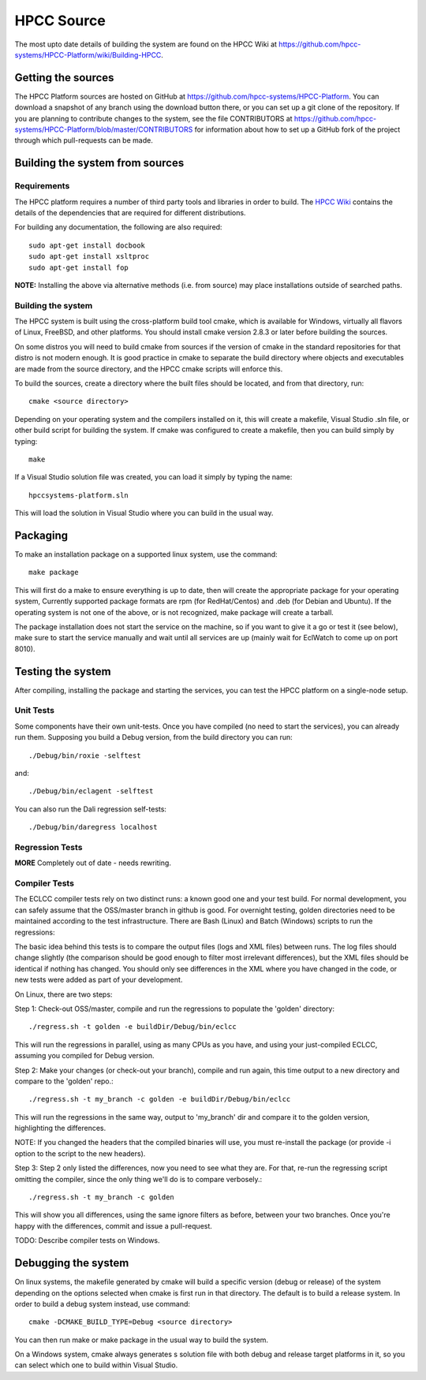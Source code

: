 ..  ################################################################################
    #    HPCC SYSTEMS software Copyright (C) 2012-2018 HPCC Systems®.
    #
    #    Licensed under the Apache License, Version 2.0 (the "License");
    #    you may not use this file except in compliance with the License.
    #    You may obtain a copy of the License at
    #
    #       http://www.apache.org/licenses/LICENSE-2.0
    #
    #    Unless required by applicable law or agreed to in writing, software
    #    distributed under the License is distributed on an "AS IS" BASIS,
    #    WITHOUT WARRANTIES OR CONDITIONS OF ANY KIND, either express or implied.
    #    See the License for the specific language governing permissions and
    #    limitations under the License.
    ################################################################################

===========
HPCC Source
===========

The most upto date details of building the system are found on the HPCC Wiki at
https://github.com/hpcc-systems/HPCC-Platform/wiki/Building-HPCC.

*******************
Getting the sources
*******************

The HPCC Platform sources are hosted on GitHub at https://github.com/hpcc-systems/HPCC-Platform. You can download a
snapshot of any branch using the download button there, or you can set up a git clone of the repository. If you are
planning to contribute changes to the system, see the file CONTRIBUTORS at
https://github.com/hpcc-systems/HPCC-Platform/blob/master/CONTRIBUTORS for information about how to set up a GitHub
fork of the project through which pull-requests can be made.

********************************
Building the system from sources
********************************

Requirements
============
The HPCC platform requires a number of third party tools and libraries in order to build.  The `HPCC Wiki`_ contains the
details of the dependencies that are required for different distributions.

For building any documentation, the following are also required::

    sudo apt-get install docbook
    sudo apt-get install xsltproc
    sudo apt-get install fop

**NOTE:** Installing the above via alternative methods (i.e. from source) may place installations outside of searched
paths.

Building the system
===================

The HPCC system is built using the cross-platform build tool cmake, which is available for Windows, virtually all
flavors of Linux, FreeBSD, and other platforms. You should install cmake version 2.8.3 or later before building the
sources.

On some distros you will need to build cmake from sources if the version of cmake in the standard repositories for
that distro is not modern enough.  It is good practice in cmake to separate the build directory where objects and
executables are made from the source directory, and the HPCC cmake scripts will enforce this.

To build the sources, create a directory where the built files should
be located, and from that directory, run::

    cmake <source directory>

Depending on your operating system and the compilers installed on it,
this will create a makefile, Visual Studio .sln file, or other build
script for building the system. If cmake was configured to create a
makefile, then you can build simply by typing::

    make

If a Visual Studio solution file was created, you can load it simply by typing the name::

    hpccsystems-platform.sln

This will load the solution in Visual Studio where you can build in the usual way.

*********
Packaging
*********

To make an installation package on a supported linux system, use the command::

    make package

This will first do a make to ensure everything is up to date, then will
create the appropriate package for your operating system, Currently supported
package formats are rpm (for RedHat/Centos) and  .deb (for Debian and
Ubuntu). If the operating system is not one of the above, or is not recognized,
make package will create a tarball.

The package installation does not start the service on the machine, so if you
want to give it a go or test it (see below), make sure to start the service manually
and wait until all services are up (mainly wait for EclWatch to come up on port 8010).


******************
Testing the system
******************


After compiling, installing the package and starting the services, you can test
the HPCC platform on a single-node setup.


Unit Tests
==========
Some components have their own unit-tests. Once you have compiled (no need to
start the services), you can already run them. Supposing you build a Debug
version, from the build directory you can run::

    ./Debug/bin/roxie -selftest

and::

    ./Debug/bin/eclagent -selftest

You can also run the Dali regression self-tests::

    ./Debug/bin/daregress localhost

Regression Tests
================

**MORE** Completely out of date - needs rewriting.

Compiler Tests
==============

The ECLCC compiler tests rely on two distinct runs: a known good one and your
test build. For normal development, you can safely assume that the OSS/master
branch in github is good. For overnight testing, golden directories need to
be maintained according to the test infrastructure. There are Bash (Linux)
and Batch (Windows) scripts to run the regressions:

The basic idea behind this tests is to compare the output files (logs and
XML files) between runs. The log files should change slightly (the comparison
should be good enough to filter most irrelevant differences), but the XML
files should be identical if nothing has changed. You should only see
differences in the XML where you have changed in the code, or new tests
were added as part of your development.

On Linux, there are two steps:

Step 1: Check-out OSS/master, compile and run the regressions to populate
the 'golden' directory::

    ./regress.sh -t golden -e buildDir/Debug/bin/eclcc

This will run the regressions in parallel, using as many CPUs as you have,
and using your just-compiled ECLCC, assuming you compiled for Debug version.

Step 2: Make your changes (or check-out your branch), compile and run again,
this time output to a new directory and compare to the 'golden' repo.::

    ./regress.sh -t my_branch -c golden -e buildDir/Debug/bin/eclcc

This will run the regressions in the same way, output to 'my_branch' dir
and compare it to the golden version, highlighting the differences.

NOTE: If you changed the headers that the compiled binaries will use, you
must re-install the package (or provide -i option to the script to the new
headers).

Step 3: Step 2 only listed the differences, now you need to see what they are.
For that, re-run the regressing script omitting the compiler, since the only
thing we'll do is to compare verbosely.::

    ./regress.sh -t my_branch -c golden

This will show you all differences, using the same ignore filters as before,
between your two branches. Once you're happy with the differences, commit and
issue a pull-request.

TODO: Describe compiler tests on Windows.

********************
Debugging the system
********************

On linux systems, the makefile generated by cmake will build a specific
version (debug or release) of the system depending on the options selected
when cmake is first run in that directory. The default is to build a release
system. In order to build a debug system instead, use
command::

    cmake -DCMAKE_BUILD_TYPE=Debug <source directory>

You can then run make or make package in the usual way to build the system.

On a Windows system, cmake always generates s solution file with both debug and
release target platforms in it, so you can select which one to build within
Visual Studio.

.. _HPCC Wiki: https://github.com/hpcc-systems/HPCC-Platform/wiki/Building-HPCC